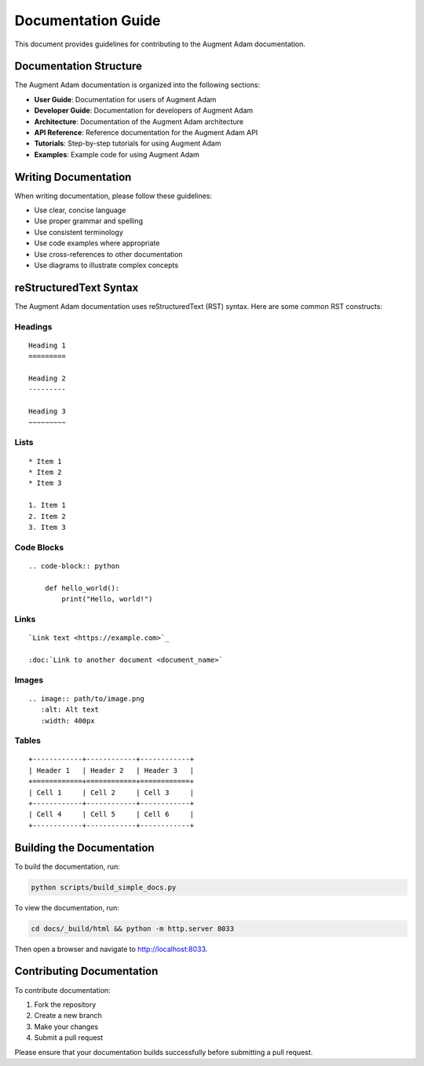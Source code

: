
Documentation Guide
===================

This document provides guidelines for contributing to the Augment Adam documentation.

Documentation Structure
-----------------------

The Augment Adam documentation is organized into the following sections:

* **User Guide**: Documentation for users of Augment Adam
* **Developer Guide**: Documentation for developers of Augment Adam
* **Architecture**: Documentation of the Augment Adam architecture
* **API Reference**: Reference documentation for the Augment Adam API
* **Tutorials**: Step-by-step tutorials for using Augment Adam
* **Examples**: Example code for using Augment Adam

Writing Documentation
---------------------

When writing documentation, please follow these guidelines:

* Use clear, concise language
* Use proper grammar and spelling
* Use consistent terminology
* Use code examples where appropriate
* Use cross-references to other documentation
* Use diagrams to illustrate complex concepts

reStructuredText Syntax
-----------------------

The Augment Adam documentation uses reStructuredText (RST) syntax. Here are some common RST constructs:

Headings
~~~~~~~~

::

    Heading 1
    =========

    Heading 2
    ---------

    Heading 3
    ~~~~~~~~~

Lists
~~~~~

::

    * Item 1
    * Item 2
    * Item 3

    1. Item 1
    2. Item 2
    3. Item 3

Code Blocks
~~~~~~~~~~~

::

    .. code-block:: python

        def hello_world():
            print("Hello, world!")

Links
~~~~~

::

    `Link text <https://example.com>`_

    :doc:`Link to another document <document_name>`

Images
~~~~~~

::

    .. image:: path/to/image.png
       :alt: Alt text
       :width: 400px

Tables
~~~~~~

::

    +------------+------------+------------+
    | Header 1   | Header 2   | Header 3   |
    +============+============+============+
    | Cell 1     | Cell 2     | Cell 3     |
    +------------+------------+------------+
    | Cell 4     | Cell 5     | Cell 6     |
    +------------+------------+------------+

Building the Documentation
--------------------------

To build the documentation, run:

.. code-block:: bash

    python scripts/build_simple_docs.py

To view the documentation, run:

.. code-block:: bash

    cd docs/_build/html && python -m http.server 8033

Then open a browser and navigate to http://localhost:8033.

Contributing Documentation
--------------------------

To contribute documentation:

1. Fork the repository
2. Create a new branch
3. Make your changes
4. Submit a pull request

Please ensure that your documentation builds successfully before submitting a pull request.
